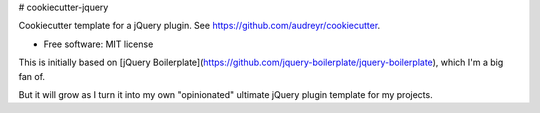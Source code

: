 # cookiecutter-jquery

Cookiecutter template for a jQuery plugin. See https://github.com/audreyr/cookiecutter.

* Free software: MIT license

This is initially based on [jQuery Boilerplate](https://github.com/jquery-boilerplate/jquery-boilerplate),
which I'm a big fan of.

But it will grow as I turn it into my own "opinionated" ultimate jQuery plugin
template for my projects.
